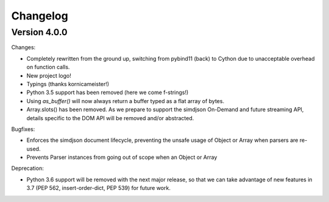Changelog
=========

Version 4.0.0
-------------

Changes:

- Completely rewritten from the ground up, switching from pybind11 (back) to
  Cython due to unacceptable overhead on function calls.
- New project logo!
- Typings (thanks kornicameister!)
- Python 3.5 support has been removed (here we come f-strings!)
- Using `as_buffer()` will now always return a buffer typed as a flat array
  of bytes.
- Array.slots() has been removed. As we prepare to support the simdjson
  On-Demand and future streaming API, details specific to the DOM API will be
  removed and/or abstracted.

Bugfixes:

- Enforces the simdjson document lifecycle, preventing the unsafe usage of
  Object or Array when parsers are re-used.
- Prevents Parser instances from going out of scope when an Object or Array

Deprecation:

- Python 3.6 support will be removed with the next major release, so that we
  can take advantage of new features in 3.7 (PEP 562, insert-order-dict, PEP
  539) for future work.
